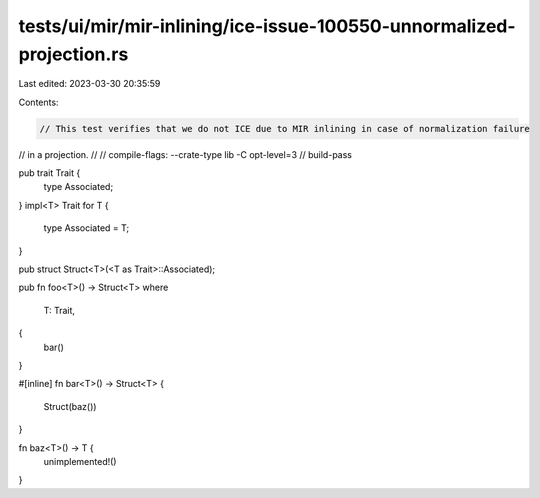 tests/ui/mir/mir-inlining/ice-issue-100550-unnormalized-projection.rs
=====================================================================

Last edited: 2023-03-30 20:35:59

Contents:

.. code-block:: rs

    // This test verifies that we do not ICE due to MIR inlining in case of normalization failure
// in a projection.
//
// compile-flags: --crate-type lib -C opt-level=3
// build-pass

pub trait Trait {
    type Associated;
}
impl<T> Trait for T {
    type Associated = T;
}

pub struct Struct<T>(<T as Trait>::Associated);

pub fn foo<T>() -> Struct<T>
where
    T: Trait,
{
    bar()
}

#[inline]
fn bar<T>() -> Struct<T> {
    Struct(baz())
}

fn baz<T>() -> T {
    unimplemented!()
}


